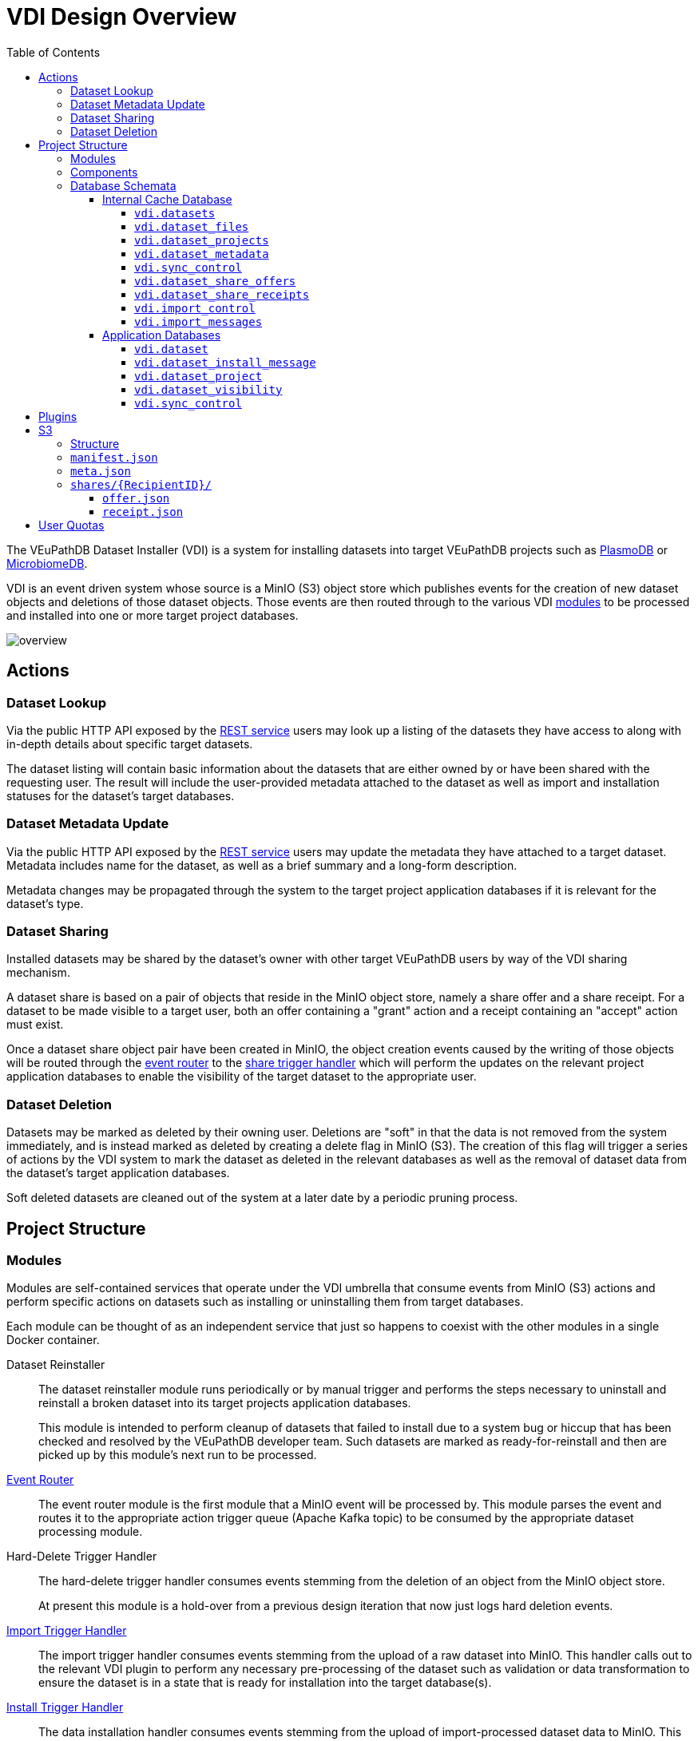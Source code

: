= VDI Design Overview
:toc:
:toclevels: 4
:source-highlighter: highlightjs
:github-url: https://github.com/VEuPathDB

ifdef::env-github[]
:tip-caption: :bulb:
:important-caption: :heavy_exclamation_mark:
endif::[]


The VEuPathDB Dataset Installer (VDI) is a system for installing datasets into
target VEuPathDB projects such as link:https://plasmodb.org/plasmo/app[PlasmoDB]
or link:https://microbiomedb.org/mbio/app[MicrobiomeDB].

VDI is an event driven system whose source is a MinIO (S3) object store which
publishes events for the creation of new dataset objects and deletions of those
dataset objects.  Those events are then routed through to the various VDI
<<Modules,modules>> to be processed and installed into one or more target
project databases.

image::images/overview.svg[]

== Actions


=== Dataset Lookup

Via the public HTTP API exposed by the <<rest-service,REST service>> users may
look up a listing of the datasets they have access to along with in-depth
details about specific target datasets.

The dataset listing will contain basic information about the datasets that are
either owned by or have been shared with the requesting user.  The result will
include the user-provided metadata attached to the dataset as well as import and
installation statuses for the dataset's target databases.

=== Dataset Metadata Update

Via the public HTTP API exposed by the <<rest-service,REST service>> users may
update the metadata they have attached to a target dataset.  Metadata includes
name for the dataset, as well as a brief summary and a long-form description.

Metadata changes may be propagated through the system to the target project
application databases if it is relevant for the dataset's type.

=== Dataset Sharing

Installed datasets may be shared by the dataset's owner with other target
VEuPathDB users by way of the VDI sharing mechanism.

A dataset share is based on a pair of objects that reside in the MinIO object
store, namely a share offer and a share receipt.  For a dataset to be made
visible to a target user, both an offer containing a "grant" action and a
receipt containing an "accept" action must exist.

Once a dataset share object pair have been created in MinIO, the object creation
events caused by the writing of those objects will be routed through the
<<event-router,event router>> to the <<share-handler,share trigger handler>>
which will perform the updates on the relevant project application databases to
enable the visibility of the target dataset to the appropriate user.

=== Dataset Deletion

Datasets may be marked as deleted by their owning user.  Deletions are "soft" in
that the data is not removed from the system immediately, and is instead marked
as deleted by creating a delete flag in MinIO (S3).  The creation of this flag
will trigger a series of actions by the VDI system to mark the dataset as
deleted in the relevant databases as well as the removal of dataset data from
the dataset's target application databases.

Soft deleted datasets are cleaned out of the system at a later date by a
periodic pruning process.


== Project Structure


=== Modules

Modules are self-contained services that operate under the VDI umbrella that
consume events from MinIO (S3) actions and perform specific actions on datasets
such as installing or uninstalling them from target databases.

Each module can be thought of as an independent service that just so happens to
coexist with the other modules in a single Docker container.


Dataset Reinstaller::
The dataset reinstaller module runs periodically or by manual trigger and
performs the steps necessary to uninstall and reinstall a broken dataset into
its target projects application databases.
+
This module is intended to perform cleanup of datasets that failed to install
due to a system bug or hiccup that has been checked and resolved by the
VEuPathDB developer team.  Such datasets are marked as ready-for-reinstall and
then are picked up by this module's next run to be processed.


[#event-router]
link:modules/event-router/readme.adoc[Event Router]::
The event router module is the first module that a MinIO event will be processed
by.  This module parses the event and routes it to the appropriate action
trigger queue (Apache Kafka topic) to be consumed by the appropriate dataset
processing module.


Hard-Delete Trigger Handler::
The hard-delete trigger handler consumes events stemming from the deletion of an
object from the MinIO object store.
+
At present this module is a hold-over from a previous design iteration that now
just logs hard deletion events.


link:modules/import-trigger-handler/readme.adoc[Import Trigger Handler]::
The import trigger handler consumes events stemming from the upload of a raw
dataset into MinIO.  This handler calls out to the relevant VDI plugin to
perform any necessary pre-processing of the dataset such as validation or
data transformation to ensure the dataset is in a state that is ready for
installation into the target database(s).


link:modules/install-data-trigger-handler/readme.adoc[Install Trigger Handler]::
The data installation handler consumes events stemming from the upload of
import-processed dataset data to MinIO.  This handler calls out to the relevant
VDI plugin to perform the installation of the dataset data into the target
application database(s).


Pruner::
The pruner module operates on a schedule and purges datasets that have been
soft-deleted for a configured amount of time from the VDI system.


Reconciler::
The reconciler module periodically checks that the state of the dataset object
store (MinIO) has been correctly propagated to the target project application
databases.
+
This means sifting through every object stored in MinIO and comparing the
timestamps of those object creations to the last seen timestamp as stored in the
VDI control tables in the internal cache database as well as each dataset's
target project application database.
+
When a dataset is found to be out of sync, a full synchronization of that
dataset is performed to correct the state in the VDI system.

[#rest-service]
link:modules/rest-service/readme.adoc[Rest Service]::
The rest-service module exposes the public API over the VDI system that enables
users to upload datasets to the VDI system as well as access details about their
upload datasets as well as update, delete, or share those datasets.

[#share-handler]
Share Trigger Handler::
The share trigger handler module consumes events stemming from the creation of a
"<<Dataset Sharing,share object>>" in MinIO.  This module enables or disables
access to target non-owning users of datasets to see those datasets in the VDI
API.


* link:modules/soft-delete-trigger-handler/readme.adoc[Soft-Delete Trigger Handler]
* Update Meta Trigger Handler


=== Components

App DB::
The app-db component exposes an API for performing actions on target project
application databases.

Cache DB::
The cache-db component exposes an API for performing actions on the VDI-internal
cache database.

Common::
The common component provides common functionality shared by most if not all
other components and modules.

Dataset Reinstaller::
The dataset-reinstaller component exposes an API for reinstalling datasets that
have been marked as "ready-for-reinstall".

Handler Client::
The handler-client component exposes an API for interacting with the VDI plugin
services over HTTP.

Install Cleanup::
The install-cleanup component exposes an API for marking datasets as
"ready-for-reinstall".

Kafka::
The Kafka component exposes an API for working with an Apache Kafka instance in
a manner that is tailored to the VDI processes.

LDAP::
The LDAP component exposes utilities for performing LDAP lookups for the Oracle
database connection configurations for the target project application databases.

Module Core::
The module core component provides an API definition and abstract base for
implementing VDI modules.

Plugin Mapping::

TODO

Pruner::
The pruner component exposes an API for pruning old soft-deleted datasets from
the VDI system.

Rabbit::

TODO

S3::

TODO


=== Database Schemata

==== Internal Cache Database

image::images/cache-db-relations.svg[]

===== `vdi.datasets`

Core registry of datasets in the internal cache database.  All other VDI control
tables in the cache DB foreign key to this table.

[%header, cols="2m,2m,6m"]
|===
| Column | Type | Constraints

| dataset_id
| CHAR(32)
| PRIMARY KEY NOT NULL

| type_name
| VARCHAR
| NOT NULL

| type_version
| VARCHAR
| NOT NULL

| owner_id
| VARCHAR
| NOT NULL

| is_deleted
| BOOLEAN
| NOT NULL

| created
| TIMESTAMP WITH TIME ZONE
| NOT NULL
|===

===== `vdi.dataset_files`

Listing of dataset data files for each dataset in MinIO (S3).

[IMPORTANT]
--
TODO: This table should be dropped.
--

[%header, cols="2m,2m,6m"]
|===
| Column | Type | Constraints

| dataset_id
| CHAR(32)
| NOT NULL REFERENCES vdi.datasets (dataset_id)

| file_name
| VARCHAR
| NOT NULL
|===

.Additional Constraints
--
[%header, cols="4m,6"]
|===
| Name | Description

| dataset_files_file_to_dataset_uq
| Unique on `dataset_id` to `file_name` combinations.
|===
--

===== `vdi.dataset_projects`

[%header, cols="2m,2m,6m"]
|===
| Column | Type | Constraints

| dataset_id
| CHAR(32)
| NOT NULL REFERENCES vdi.datasets (dataset_id)

| project_id
| VARCHAR
| NOT NULL
|===

.Additional Constraints
--
[%header, cols="4m,6"]
|===
| Name | Description

| dataset_projects_uq
| Unique on `dataset_id` to `project_id` combinations.
|===
--

===== `vdi.dataset_metadata`

[%header, cols="2m,2m,6m"]
|===
| Column | Type | Constraints

| dataset_id
| CHAR(32)
| NOT NULL UNIQUE REFERENCES vdi.datasets (dataset_id)

| name
| VARCHAR
| NOT NULL

| summary
| VARCHAR
|

| description
| VARCHAR
|
|===

===== `vdi.sync_control`

[%header, cols="2m,2m,6m"]
|===
| Column | Type | Constraints

| dataset_id
| CHAR(32)
| NOT NULL UNIQUE REFERENCES vdi.datasets (dataset_id)

| shares_update_time
| TIMESTAMP WITH TIME ZONE
| NOT NULL

| data_update_time
| TIMESTAMP WITH TIME ZONE
| NOT NULL

| meta_update_time
| TIMESTAMP WITH TIME ZONE
| NOT NULL
|===

===== `vdi.dataset_share_offers`

[%header, cols="2m,2m,6m"]
|===
| Column | Type | Constraints

| dataset_id
| CHAR(32)
| NOT NULL REFERENCES vdi.datasets (dataset_id)

| recipient_id
| VARCHAR
| NOT NULL

| status
| VARCHAR
| NOT NULL
|===

Where `status` will be one of:

* `grant`
* `revoke`

.Additional Constraints
--
[%header, cols="4m,6"]
|===
| Name | Description

| owner_share_uq
| Unique on `dataset_id` to `recipient_id` combinations.
|===
--

===== `vdi.dataset_share_receipts`

[%header, cols="2m,2m,6m"]
|===
| Column | Type | Constraints

| dataset_id
| CHAR(32)
| NOT NULL REFERENCES vdi.datasets (dataset_id)

| recipient_id
| VARCHAR
| NOT NULL

| status
| VARCHAR
| NOT NULL
|===

Where `status` will be one of:

* `accept`
* `reject`

.Additional Constraints
--
[%header, cols="4m,6"]
|===
| Name | Description

| owner_share_uq
| Unique on `dataset_id` to `recipient_id` combinations.
|===
--

===== `vdi.import_control`

[%header, cols="2m,2m,6m"]
|===
| Column | Type | Constraints

| dataset_id
| CHAR(32)
| NOT NULL UNIQUE REFERENCES vdi.datasets (dataset_id)

| status
| VARCHAR
| NOT NULL

|===

Where `status` is one of:

* `queued`
* `in-progress`
* `complete`
* `invalid`

===== `vdi.import_messages`

[%header, cols="2m,2m,6m"]
|===
| Column | Type | Constraints

| dataset_id
| CHAR(32)
| NOT NULL UNIQUE REFERENCES vdi.datasets (dataset_id)

| message
| VARCHAR
| NOT NULL
|===


==== Application Databases

image::images/app-db-relations.svg[]

===== `vdi.dataset`

Core registry of all VDI datasets that have had some form of installation
attempt made on the containing application database.

[%header, cols="2m,2m,6m"]
|===
| Column | Type | Constraints

| dataset_id
| CHAR(32)
| PRIMARY KEY NOT NULL

| owner
| NUMBER
| NOT NULL

| type_name
| VARCHAR2(64)
| NOT NULL

| type_version
| VARCHAR2(64)
| NOT NULL

| is_deleted
| NUMBER
| NOT NULL
|===

===== `vdi.dataset_install_message`

Installation status/messages table for dataset installation attempts on the
containing application database.

Each record will correspond to an attempt to install either metadata or dataset
data for a target dataset and will contain a mandatory install status as well
as optional messages emitted by the installer plugin during the installation.

[%header, cols="2m,2m,6m"]
|===
| Column | Type | Constraints

| dataset_id
| CHAR(32)
| NOT NULL REFERENCES vdi.dataset (dataset_id)

| install_type
| VARCHAR2(64)
| NOT NULL

| status
| VARCHAR(64)
| NOT NULL

| message
| CLOB
|
|===

The `install_type` and `status` columns are enums controlled by the VDI service
which originally contained the following values:

`install_type`::
* `meta`
* `data`

`status`::
* `running`
* `complete`
* `failed-validation`
* `failed-installation`
* `missing dependency`
* `ready-for-reinstall`


===== `vdi.dataset_project`

Link table mapping target datasets to one or more projects that share the same
application database.

Most often this table will contain only one entry per dataset as most
application databases are not shared between projects.

[%header, cols="2m,2m,6m"]
|===
| Column | Type | Constraints

| dataset_id
| CHAR(32)
| NOT NULL REFERENCES vdi.dataset (dataset_id)

| project_id
| VARCHAR2(64)
| NOT NULL
|===


===== `vdi.dataset_visibility`

Controls visibility of target datasets to users to whom those datasets hava been
shared.  Each record in this table declares that a dataset is visible to a user.

[%header, cols="2m,2m,6m"]
|===
| Column | Type | Constraints

| dataset_id
| CHAR(32)
| NOT NULL REFERENCES vdi.dataset (dataset_id)

| user_id
| NUMBER
| NOT NULL
|===


===== `vdi.sync_control`

Contains timestamps of various elements of a dataset as they are recorded in S3.

These timestamps are used to determine when a dataset is out of sync with S3 and
needs to be resynchronized.

[%header, cols="2m,2m,6m"]
|===
| Column | Type | Constraints

| dataset_id
| CHAR(32)
| NOT NULL REFERENCES vdi.dataset (dataset_id)

| shares_update_time
| TIMESTAMP WITH TIME ZONE
| NOT NULL

| data_update_time
| TIMESTAMP WITH TIME ZONE
| NOT NULL

| meta_update_time
| TIMESTAMP WITH TIME ZONE
| NOT NULL

|===

== Plugins

VDI plugins are collections of scripts or binaries that are packaged in a Docker
image behind an {github-url}/vdi-plugin-handler-server[HTTP service] that calls
the relevant scripts as needed.

For a detailed listing of the plugin scripts and their inputs and outputs, see
the {github-url}/vdi-plugin-handler-server#plugin-scripts[Plugin Server Readme]
which includes information about each of the plugin scripts.

== S3

=== Structure

[source]
----
vdi/{UserID}/{DatasetID}/dataset/delete-flag
vdi/{UserID}/{DatasetID}/dataset/manifest.json
vdi/{UserID}/{DatasetID}/dataset/meta.json

vdi/{UserID}/{DatasetID}/dataset/data/{DataFile}

vdi/{UserID}/{DatasetID}/dataset/shares/{RecipientID}/offer.json
vdi/{UserID}/{DatasetID}/dataset/shares/{RecipientID}/receipt.json

vdi/{UserID}/{DatasetID}/upload/{UploadFile}
----

=== `manifest.json`

The dataset manifest contains an index of all the raw input files as well as
import-processed data files.  In VDI 1.0, this file will be immutable, however
there may be a possible future requirement for updates to the manifest an
underlying data files.

[source, json]
----
{
  "inputFiles": [
    "raw-file-1.json",
    "raw-file-2.csv"
  ],
  "dataFiles": [
    "data-file-1.csv",
    "data-file-2.csv"
  ]
}
----

=== `meta.json`

The `meta.json` file contains user metadata associated with the dataset.  It
corresponds exactly to the data provided to the <<rest-service,HTTP API>> in the
initial `POST` request used to create the dataset.  This file contains both
mutable (by the owning user) and immutable information.

* Mutable
** name
** summary
** description
* Immutable
** type
** projects
** owner
** dependencies

[source, json]
----
{
  "type": {
    "name": "ISA",
    "version": "1.0"
  },
  "projects": ["ClinEpiDB"],
  "owner": "12345",
  "name": "My Awesome Study",
  "summary": "This is my awesome study",
  "description": "I used my awesome methodology",
  "dependencies": [
    {
      "resourceIdentifier": <value>,
      "resourceVersion": <value>,
      "resourceDisplayName": <value>
    }
  ]
}
----

=== `shares/\{RecipientID}/`

Separate files are used to track the owner side and recipient side of a sharing
"contract".  This allows us to avoid race conditions between these two
independent pieces of state.  Once a share file is introduced, it is stored in
S3 along with the dataset data for the lifetime of that dataset.

==== `offer.json`

[source, json]
----
{
  "action": "grant | revoke"
}
----

==== `receipt.json`

[source, json]
----
{
  "action": "accept | reject"
}
----

== User Quotas

To reach feature parity with the original user dataset upload system, the new
VDI system will implement and enforce user upload quotas, capping users' dataset
uploads to a configurable limit (the old user dataset system limit was 10GiB).

User quotas are not configurable on a per-user basis, and instead follow a
global limit set as a configuration parameter on the VDI service.

Quota usage is calculated by summing the sizes of the user's upload files only,
limited to datasets that have not been soft-deleted.

User uploads will be capped initially at 1GiB per upload, or the user's
remaining quota space if that value is lesser.

